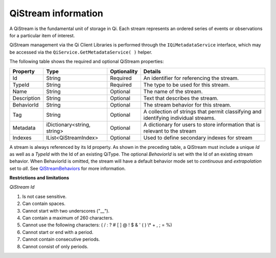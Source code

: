 QiStream information
====================

A QiStream is the fundamental unit of storage in Qi. Each stream
represents an ordered series of events or observations for a particular
item of interest.

QiStream management via the Qi Client Libraries is performed through the ``IQiMetadataService`` interface, which may be accessed via the ``QiService.GetMetadataService( )`` helper.

The following table shows the required and optional QiStream properties:

+---------------+------------------------------+-------------+--------------------------------------------+
| Property      | Type                         | Optionality |Details                                     |
+===============+==============================+=============+============================================+
| Id            | String                       | Required    | An identifier for referencing the stream.  |
+---------------+------------------------------+-------------+--------------------------------------------+
| TypeId        | String                       | Required    | The type to be used for this stream.       |
+---------------+------------------------------+-------------+--------------------------------------------+
| Name          | String                       | Optional    | The name of the stream.                    |
+---------------+------------------------------+-------------+--------------------------------------------+
| Description   | String                       | Optional    | Text that describes the stream.            |
+---------------+------------------------------+-------------+--------------------------------------------+
| BehaviorId    | String                       | Optional    | The stream behavior for this stream.       |
+---------------+------------------------------+-------------+--------------------------------------------+
| Tag           | String                       | Optional    | A collection of strings that permit        |
|               |                              |             | classifying and identifying individual     |
|               |                              |             | streams.                                   |
+---------------+------------------------------+-------------+--------------------------------------------+
| Metadata      | iDictionary<string, string>  | Optional    | A dictionary for users to store information|
|               |                              |             | that is relevant to the stream             |
+---------------+------------------------------+-------------+--------------------------------------------+
| Indexes       | IList<QiStreamIndex>         | Optional    | Used to define secondary indexes for stream|
+---------------+------------------------------+-------------+--------------------------------------------+

A stream is always referenced by its Id property. As shown in the preceding table,
a QiStream must include a unique *Id* as well as a *TypeId* with the Id of
an existing QiType. The optional *BehaviorId* is set with the Id of an
existing stream behavior. When BehaviorId is omitted, the stream
will have a default behavior mode set to *continuous* and *extrapolation*
set to *all*. See
`QiStreamBehaviors <https://qi-docs-rst.readthedocs.org/en/latest/Qi_Stream_Behavior.html>`__
for more information.

**Restrictions and limitations**

*QiStream Id*

1. Is not case sensitive.
2. Can contain spaces.
3. Cannot start with two underscores ("\_\_").
4. Can contain a maximum of 260 characters.
5. Cannot use the following characters: ( / : ? # [ ] @ ! $ & ' ( ) \\\* +
   , ; = %)
6. Cannot start or end with a period.
7. Cannot contain consecutive periods.
8. Cannot consist of only periods. 



